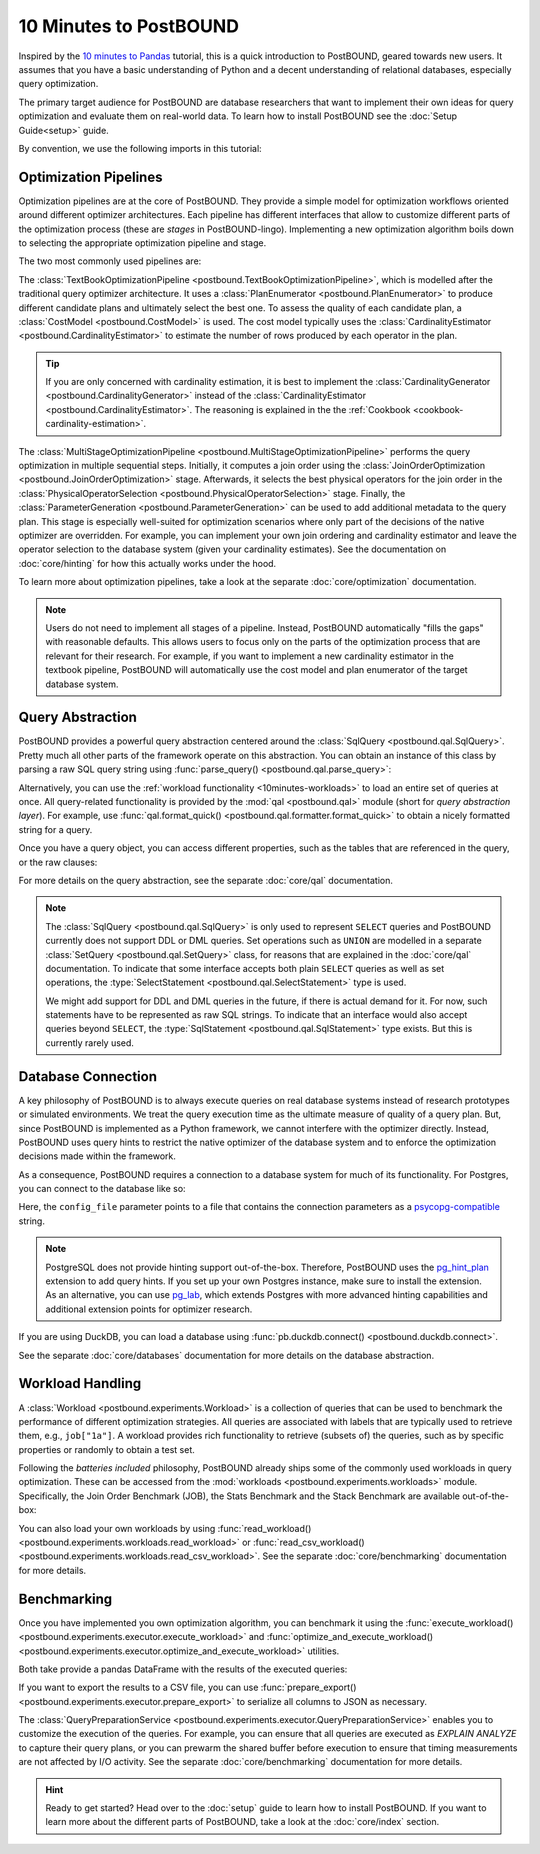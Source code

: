 10 Minutes to PostBOUND
=======================

Inspired by the `10 minutes to Pandas <https://pandas.pydata.org/docs/user_guide/10min.html>`__ tutorial, this is a quick
introduction to PostBOUND, geared towards new users.
It assumes that you have a basic understanding of Python and a decent understanding of relational databases, especially
query optimization.

The primary target audience for PostBOUND are database researchers that want to implement their own ideas for query
optimization and evaluate them on real-world data.
To learn how to install PostBOUND see the :doc:`Setup Guide<setup>` guide.

By convention, we use the following imports in this tutorial:

.. ipython:: python

    import pandas as pd
    import postbound as pb


Optimization Pipelines
-----------------------

Optimization pipelines are at the core of PostBOUND.
They provide a simple model for optimization workflows oriented around different optimizer architectures.
Each pipeline has different interfaces that allow to customize different parts of the optimization process (these are
*stages* in PostBOUND-lingo).
Implementing a new optimization algorithm boils down to selecting the appropriate optimization pipeline and stage.

The two most commonly used pipelines are:

The :class:`TextBookOptimizationPipeline <postbound.TextBookOptimizationPipeline>`, which is modelled after the traditional
query optimizer architecture.
It uses a :class:`PlanEnumerator <postbound.PlanEnumerator>` to produce different candidate plans and ultimately select
the best one.
To assess the quality of each candidate plan, a  :class:`CostModel <postbound.CostModel>` is used.
The cost model typically uses the :class:`CardinalityEstimator <postbound.CardinalityEstimator>` to estimate the number of
rows produced by each operator in the plan.

.. tip::

    If you are only concerned with cardinality estimation, it is best to implement the
    :class:`CardinalityGenerator <postbound.CardinalityGenerator>` instead of the
    :class:`CardinalityEstimator <postbound.CardinalityEstimator>`.
    The reasoning is explained in the the :ref:`Cookbook <cookbook-cardinality-estimation>`.

The :class:`MultiStageOptimizationPipeline <postbound.MultiStageOptimizationPipeline>` performs the query optimization in
multiple sequential steps.
Initially, it computes a join order using the :class:`JoinOrderOptimization <postbound.JoinOrderOptimization>` stage.
Afterwards, it selects the best physical operators for the join order in the
:class:`PhysicalOperatorSelection <postbound.PhysicalOperatorSelection>` stage.
Finally, the :class:`ParameterGeneration <postbound.ParameterGeneration>` can be used to add additional metadata to the
query plan.
This stage is especially well-suited for optimization scenarios where only part of the decisions of the native optimizer
are overridden.
For example, you can implement your own join ordering and cardinality estimator and leave the operator selection to the
database system (given your cardinality estimates).
See the documentation on :doc:`core/hinting` for how this actually works under the hood.

To learn more about optimization pipelines, take a look at the separate :doc:`core/optimization` documentation.

.. note::

    Users do not need to implement all stages of a pipeline.
    Instead, PostBOUND automatically "fills the gaps" with reasonable defaults.
    This allows users to focus only on the parts of the optimization process that are relevant for their research.
    For example, if you want to implement a new cardinality estimator in the textbook pipeline, PostBOUND will
    automatically use the cost model and plan enumerator of the target database system.

Query Abstraction
-----------------

PostBOUND provides a powerful query abstraction centered around the :class:`SqlQuery <postbound.qal.SqlQuery>`.
Pretty much all other parts of the framework operate on this abstraction.
You can obtain an instance of this class by parsing a raw SQL query string using
:func:`parse_query() <postbound.qal.parse_query>`:

.. ipython:: python

    raw_query = "SELECT p.creationdate, min(p.score) FROM posts p GROUP BY p.creationdate"
    query = pb.parse_query(raw_query)
    query

Alternatively, you can use the :ref:`workload functionality <10minutes-workloads>` to load an entire set of queries at
once.
All query-related functionality is provided by the :mod:`qal <postbound.qal>` module (short for *query abstraction layer*).
For example, use :func:`qal.format_quick() <postbound.qal.formatter.format_quick>` to obtain a nicely formatted string for
a query.

Once you have a query object, you can access different properties, such as the tables that are referenced in the query,
or the raw clauses:

.. ipython:: python

    query.tables()
    query.select_clause

For more details on the query abstraction, see the separate :doc:`core/qal` documentation.

.. note::

    The :class:`SqlQuery <postbound.qal.SqlQuery>` is only used to represent ``SELECT`` queries and PostBOUND currently
    does not support DDL or DML queries.
    Set operations such as ``UNION`` are modelled in a separate :class:`SetQuery <postbound.qal.SetQuery>` class, for
    reasons that are explained in the :doc:`core/qal` documentation.
    To indicate that some interface accepts both plain ``SELECT`` queries as well as set operations, the
    :type:`SelectStatement <postbound.qal.SelectStatement>` type is used.

    We might add support for DDL and DML queries in the future, if there is actual demand for it.
    For now, such statements have to be represented as raw SQL strings.
    To indicate that an interface would also accept queries beyond ``SELECT``, the
    :type:`SqlStatement <postbound.qal.SqlStatement>` type exists.
    But this is currently rarely used.


Database Connection
-------------------

A key philosophy of PostBOUND is to always execute queries on real database systems instead of research prototypes or
simulated environments.
We treat the query execution time as the ultimate measure of quality of a query plan.
But, since PostBOUND is implemented as a Python framework, we cannot interfere with the optimizer directly.
Instead, PostBOUND uses query hints to restrict the native optimizer of the database system and to enforce the optimization
decisions made within the framework.

As a consequence, PostBOUND requires a connection to a database system for much of its functionality.
For Postgres, you can connect to the database like so:

.. ipython:: python

    pg_instance = pb.postgres.connect(config_file=".psycopg_connection")
    pg_instance

Here, the ``config_file`` parameter points to a file that contains the connection parameters as a
`psycopg-compatible <https://www.psycopg.org/psycopg3/docs/api/connections.html#psycopg.Connection.connect>`__ string.

.. note::

    PostgreSQL does not provide hinting support out-of-the-box.
    Therefore, PostBOUND uses the `pg_hint_plan <https://github.com/ossc-db/pg_hint_plan>`__ extension to add query hints.
    If you set up your own Postgres instance, make sure to install the extension.
    As an alternative, you can use `pg_lab <https://github.com/rbergm/pg_lab>`__, which extends Postgres with more advanced
    hinting capabilities and additional extension points for optimizer research.

If you are using DuckDB, you can load a database using :func:`pb.duckdb.connect() <postbound.duckdb.connect>`.

See the separate :doc:`core/databases` documentation for more details on the database abstraction.


.. _10minutes-workloads:

Workload Handling
-----------------

A :class:`Workload <postbound.experiments.Workload>` is a collection of queries that can be used to benchmark the
performance of different optimization strategies.
All queries are associated with labels that are typically used to retrieve them, e.g., ``job["1a"]``.
A workload provides rich functionality to retrieve (subsets of) the queries, such as by specific properties or randomly to
obtain a test set.

Following the *batteries included* philosophy, PostBOUND already ships some of the commonly used workloads in query
optimization.
These can be accessed from the :mod:`workloads <postbound.experiments.workloads>` module.
Specifically, the Join Order Benchmark (JOB), the Stats Benchmark and the Stack Benchmark are available out-of-the-box:

.. ipython:: python

    stats = pb.workloads.stats()
    stats

You can also load your own workloads by using :func:`read_workload() <postbound.experiments.workloads.read_workload>` or
:func:`read_csv_workload() <postbound.experiments.workloads.read_csv_workload>`.
See the separate :doc:`core/benchmarking` documentation for more details.

.. _10minutes-benchmarking:

Benchmarking
------------

Once you have implemented you own optimization algorithm, you can benchmark it using the
:func:`execute_workload() <postbound.experiments.executor.execute_workload>` and
:func:`optimize_and_execute_workload() <postbound.experiments.executor.optimize_and_execute_workload>` utilities.

Both take provide a pandas DataFrame with the results of the executed queries:

.. ipython:: python
    :okwarning:

    results = pb.execute_workload(stats.first(3), pg_instance)
    results

If you want to export the results to a CSV file, you can use
:func:`prepare_export() <postbound.experiments.executor.prepare_export>` to serialize all columns to JSON as necessary.

The :class:`QueryPreparationService <postbound.experiments.executor.QueryPreparationService>` enables you to customize the
execution of the queries.
For example, you can ensure that all queries are executed as *EXPLAIN ANALYZE* to capture their query plans, or you can
prewarm the shared buffer before execution to ensure that timing measurements are not affected by I/O activity.
See the separate :doc:`core/benchmarking` documentation for more details.

.. hint::

    Ready to get started?
    Head over to the :doc:`setup` guide to learn how to install PostBOUND.
    If you want to learn more about the different parts of PostBOUND, take a look at the :doc:`core/index` section.
